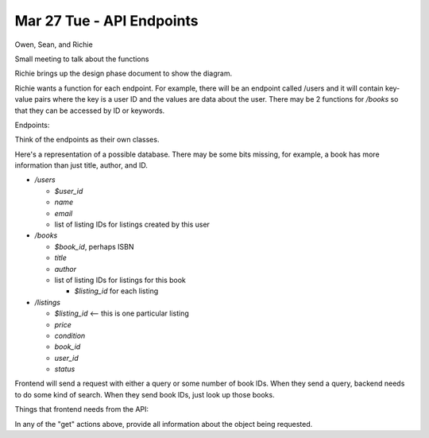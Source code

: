 Mar 27 Tue - API Endpoints
==========================

Owen, Sean, and Richie

Small meeting to talk about the functions

Richie brings up the design phase document to show the diagram.

Richie wants a function for each endpoint. For example, there will be an
endpoint called /users and it will contain key-value pairs where the key is a
user ID and the values are data about the user. There may be 2 functions for 
`/books` so that they can be accessed by ID or keywords.

Endpoints:

Think of the endpoints as their own classes.

Here's a representation of a possible database. There may be some bits missing,
for example, a book has more information than just title, author, and ID.

* `/users`

  * `$user_id`
  * `name`
  * `email`
  * list of listing IDs for listings created by this user

* `/books`

  * `$book_id`, perhaps ISBN
  * `title`
  * `author`
  * list of listing IDs for listings for this book

    * `$listing_id` for each listing

* `/listings`

  * `$listing_id` <-- this is one particular listing
  * `price`
  * `condition`
  * `book_id`
  * `user_id`
  * `status`

Frontend will send a request with either a query or some number of book IDs.
When they send a query, backend needs to do some kind of search.
When they send book IDs, just look up those books.

Things that frontend needs from the API:

In any of the "get" actions above, provide all information about the object
being requested.
